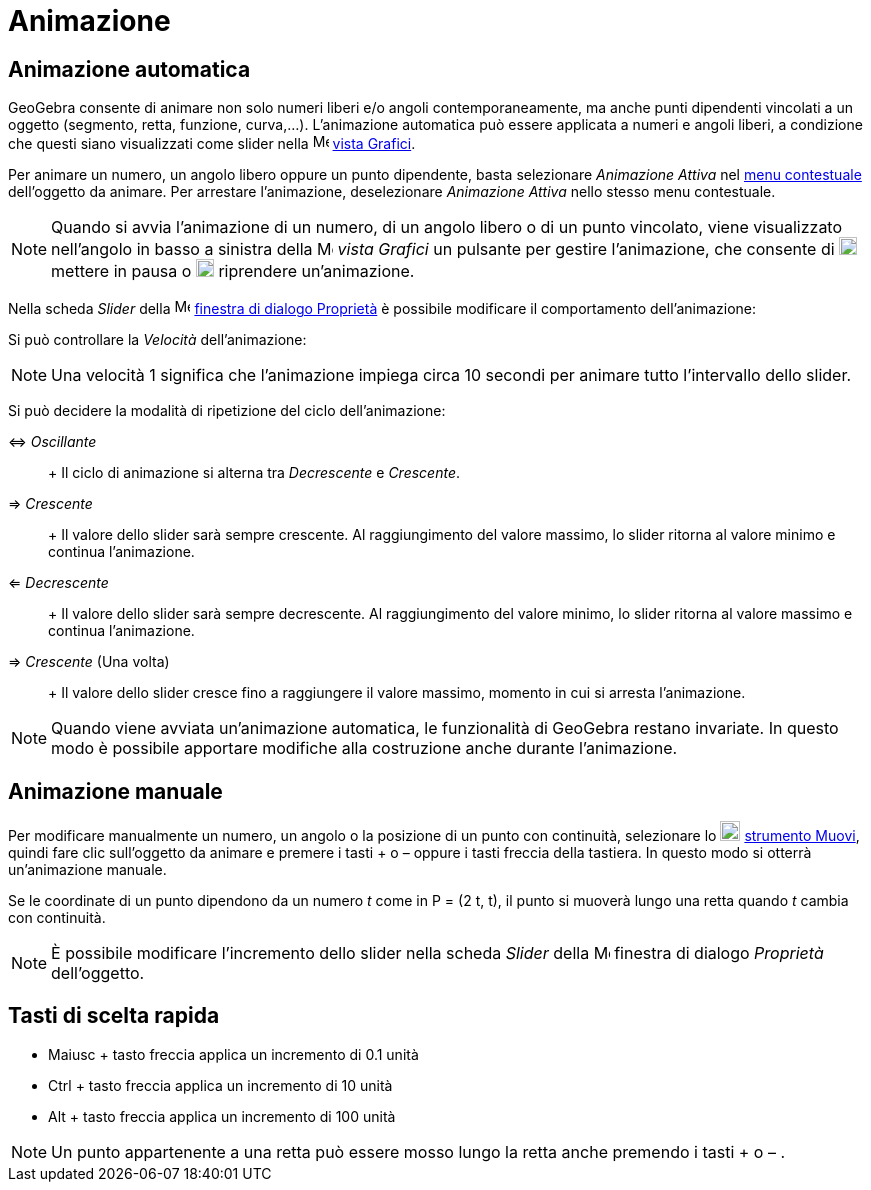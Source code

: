 = Animazione

== [#Animazione_automatica]#Animazione automatica#

GeoGebra consente di animare non solo numeri liberi e/o angoli contemporaneamente, ma anche punti dipendenti vincolati a
un oggetto (segmento, retta, funzione, curva,...). L'animazione automatica può essere applicata a numeri e angoli
liberi, a condizione che questi siano visualizzati come slider nella image:16px-Menu_view_graphics.svg.png[Menu view
graphics.svg,width=16,height=16] xref:/Vista_Grafici.adoc[vista Grafici].

Per animare un numero, un angolo libero oppure un punto dipendente, basta selezionare _Animazione Attiva_ nel
xref:/Menu_contestuale.adoc[menu contestuale] dell'oggetto da animare. Per arrestare l'animazione, deselezionare
_Animazione Attiva_ nello stesso menu contestuale.

[NOTE]
====

Quando si avvia l'animazione di un numero, di un angolo libero o di un punto vincolato, viene visualizzato nell'angolo
in basso a sinistra della image:16px-Menu_view_graphics.svg.png[Menu view graphics.svg,width=16,height=16] _vista
Grafici_ un pulsante per gestire l'animazione, che consente di image:18px-Nav_pause_circle.svg.png[Nav pause
circle.svg,width=18,height=18] mettere in pausa o image:18px-Nav_play_circle.svg.png[Nav play
circle.svg,width=18,height=18] riprendere un'animazione.

====

Nella scheda _Slider_ della image:16px-Menu-options.svg.png[Menu-options.svg,width=16,height=16]
xref:/Finestra_di_dialogo_Propriet%C3%A0.adoc[finestra di dialogo Proprietà] è possibile modificare il comportamento
dell'animazione:

Si può controllare la _Velocità_ dell'animazione:

[NOTE]
====

Una velocità 1 significa che l'animazione impiega circa 10 secondi per animare tutto l'intervallo dello slider.

====

Si può decidere la modalità di ripetizione del ciclo dell'animazione:

⇔ _Oscillante_::
  +
  Il ciclo di animazione si alterna tra _Decrescente_ e _Crescente_.
⇒ _Crescente_::
  +
  Il valore dello slider sarà sempre crescente. Al raggiungimento del valore massimo, lo slider ritorna al valore minimo
  e continua l'animazione.
⇐ _Decrescente_::
  +
  Il valore dello slider sarà sempre decrescente. Al raggiungimento del valore minimo, lo slider ritorna al valore
  massimo e continua l'animazione.
⇒ _Crescente_ (Una volta)::
  +
  Il valore dello slider cresce fino a raggiungere il valore massimo, momento in cui si arresta l'animazione.

[NOTE]
====

Quando viene avviata un'animazione automatica, le funzionalità di GeoGebra restano invariate. In questo modo è possibile
apportare modifiche alla costruzione anche durante l'animazione.

====

== [#Animazione_manuale]#Animazione manuale#

Per modificare manualmente un numero, un angolo o la posizione di un punto con continuità, selezionare lo
image:20px-Mode_move.svg.png[Mode move.svg,width=20,height=20] xref:/tools/Strumento_Muovi.adoc[strumento Muovi], quindi
fare clic sull'oggetto da animare e premere i tasti [.kcode]#+# o [.kcode]#–# oppure i tasti freccia della tastiera. In
questo modo si otterrà un'animazione manuale.

[EXAMPLE]
====

Se le coordinate di un punto dipendono da un numero _t_ come in P = (2 t, t), il punto si muoverà lungo una retta quando
_t_ cambia con continuità.

====

[NOTE]
====

È possibile modificare l'incremento dello slider nella scheda _Slider_ della
image:16px-Menu-options.svg.png[Menu-options.svg,width=16,height=16] finestra di dialogo _Proprietà_ dell'oggetto.

====

== [#Tasti_di_scelta_rapida]#Tasti di scelta rapida#

* [.kcode]#Maiusc# + tasto freccia applica un incremento di 0.1 unità
* [.kcode]#Ctrl# + tasto freccia applica un incremento di 10 unità
* [.kcode]#Alt# + tasto freccia applica un incremento di 100 unità

[NOTE]
====

Un punto appartenente a una retta può essere mosso lungo la retta anche premendo i tasti [.kcode]#+# o [.kcode]#–# .

====
